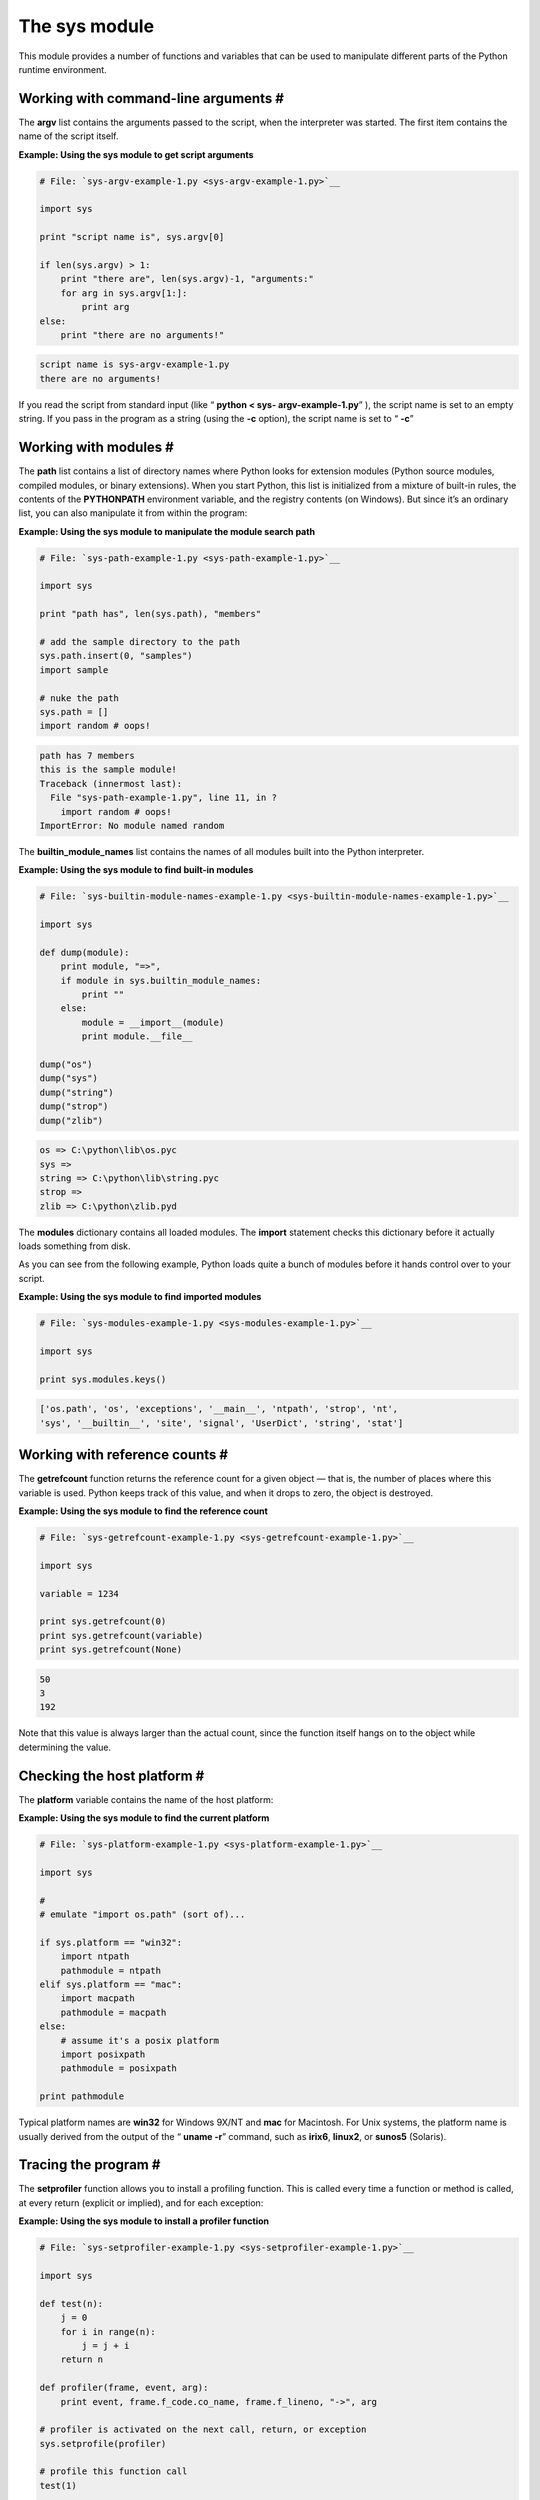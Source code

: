






The sys module
===============




This module provides a number of functions and variables that can be
used to manipulate different parts of the Python runtime environment.




Working with command-line arguments #
~~~~~~~~~~~~~~~~~~~~~~~~~~~~~~~~~~~~~~


The **argv** list contains the arguments passed to the script, when
the interpreter was started. The first item contains the name of the
script itself.

**Example: Using the sys module to get script arguments**

.. sourcecode:: python

    
    # File: `sys-argv-example-1.py <sys-argv-example-1.py>`__
    
    import sys
    
    print "script name is", sys.argv[0]
    
    if len(sys.argv) > 1:
        print "there are", len(sys.argv)-1, "arguments:"
        for arg in sys.argv[1:]:
            print arg
    else:
        print "there are no arguments!"
    


.. sourcecode:: python

    
    script name is sys-argv-example-1.py
    there are no arguments!




If you read the script from standard input (like “ **python < sys-
argv-example-1.py**” ), the script name is set to an empty string.
If you pass in the program as a string (using the **-c** option), the
script name is set to “ **-c**”






Working with modules #
~~~~~~~~~~~~~~~~~~~~~~~


The **path** list contains a list of directory names where Python
looks for extension modules (Python source modules, compiled modules,
or binary extensions). When you start Python, this list is initialized
from a mixture of built-in rules, the contents of the **PYTHONPATH**
environment variable, and the registry contents (on Windows). But
since it’s an ordinary list, you can also manipulate it from within
the program:

**Example: Using the sys module to manipulate the module search path**

.. sourcecode:: python

    
    # File: `sys-path-example-1.py <sys-path-example-1.py>`__
    
    import sys
    
    print "path has", len(sys.path), "members"
    
    # add the sample directory to the path
    sys.path.insert(0, "samples")
    import sample
    
    # nuke the path
    sys.path = []
    import random # oops!
    


.. sourcecode:: python

    
    path has 7 members
    this is the sample module!
    Traceback (innermost last):
      File "sys-path-example-1.py", line 11, in ?
        import random # oops!
    ImportError: No module named random




The **builtin_module_names** list contains the names of all modules
built into the Python interpreter.

**Example: Using the sys module to find built-in modules**

.. sourcecode:: python

    
    # File: `sys-builtin-module-names-example-1.py <sys-builtin-module-names-example-1.py>`__
    
    import sys
    
    def dump(module):
        print module, "=>",
        if module in sys.builtin_module_names:
            print ""
        else:
            module = __import__(module)
            print module.__file__
    
    dump("os")
    dump("sys")
    dump("string")
    dump("strop")
    dump("zlib")
    


.. sourcecode:: python

    
    os => C:\python\lib\os.pyc
    sys => 
    string => C:\python\lib\string.pyc
    strop => 
    zlib => C:\python\zlib.pyd




The **modules** dictionary contains all loaded modules. The **import**
statement checks this dictionary before it actually loads something
from disk.



As you can see from the following example, Python loads quite a bunch
of modules before it hands control over to your script.

**Example: Using the sys module to find imported modules**

.. sourcecode:: python

    
    # File: `sys-modules-example-1.py <sys-modules-example-1.py>`__
    
    import sys
    
    print sys.modules.keys()
    


.. sourcecode:: python

    
    ['os.path', 'os', 'exceptions', '__main__', 'ntpath', 'strop', 'nt',
    'sys', '__builtin__', 'site', 'signal', 'UserDict', 'string', 'stat']




Working with reference counts #
~~~~~~~~~~~~~~~~~~~~~~~~~~~~~~~~


The **getrefcount** function returns the reference count for a given
object — that is, the number of places where this variable is used.
Python keeps track of this value, and when it drops to zero, the
object is destroyed.

**Example: Using the sys module to find the reference count**

.. sourcecode:: python

    
    # File: `sys-getrefcount-example-1.py <sys-getrefcount-example-1.py>`__
    
    import sys
    
    variable = 1234
    
    print sys.getrefcount(0)
    print sys.getrefcount(variable)
    print sys.getrefcount(None)
    


.. sourcecode:: python

    
    50
    3
    192




Note that this value is always larger than the actual count, since the
function itself hangs on to the object while determining the value.



Checking the host platform #
~~~~~~~~~~~~~~~~~~~~~~~~~~~~~


The **platform** variable contains the name of the host platform:

**Example: Using the sys module to find the current platform**

.. sourcecode:: python

    
    # File: `sys-platform-example-1.py <sys-platform-example-1.py>`__
    
    import sys
    
    #
    # emulate "import os.path" (sort of)...
    
    if sys.platform == "win32":
        import ntpath
        pathmodule = ntpath
    elif sys.platform == "mac":
        import macpath
        pathmodule = macpath
    else:
        # assume it's a posix platform
        import posixpath
        pathmodule = posixpath
    
    print pathmodule




Typical platform names are **win32** for Windows 9X/NT and **mac** for
Macintosh. For Unix systems, the platform name is usually derived from
the output of the “ **uname -r**” command, such as **irix6**,
**linux2**, or **sunos5** (Solaris).



Tracing the program #
~~~~~~~~~~~~~~~~~~~~~~


The **setprofiler** function allows you to install a profiling
function. This is called every time a function or method is called, at
every return (explicit or implied), and for each exception:

**Example: Using the sys module to install a profiler function**

.. sourcecode:: python

    
    # File: `sys-setprofiler-example-1.py <sys-setprofiler-example-1.py>`__
    
    import sys
    
    def test(n):
        j = 0
        for i in range(n):
            j = j + i
        return n
    
    def profiler(frame, event, arg):
        print event, frame.f_code.co_name, frame.f_lineno, "->", arg
    
    # profiler is activated on the next call, return, or exception
    sys.setprofile(profiler)
    
    # profile this function call
    test(1)
    
    # disable profiler
    sys.setprofile(None)
    
    # don't profile this call
    test(2)
    


.. sourcecode:: python

    
    call test 3 -> None
    return test 7 -> 1




The ` **profile** <profile.htm>`__ module provides a complete profiler
framework, based on this function.



The **settrace** function is similar, but the trace function is called
for each new line:

**Example: Using the sys module to install a trace function**

.. sourcecode:: python

    
    # File: `sys-settrace-example-1.py <sys-settrace-example-1.py>`__
    
    import sys
    
    def test(n):
        j = 0
        for i in range(n):
            j = j + i
        return n
    
    def tracer(frame, event, arg):
        print event, frame.f_code.co_name, frame.f_lineno, "->", arg
        return tracer
    
    # tracer is activated on the next call, return, or exception
    sys.settrace(tracer)
    
    # trace this function call
    test(1)
    
    # disable tracing
    sys.settrace(None)
    
    # don't trace this call
    test(2)
    


.. sourcecode:: python

    
    call test 3 -> None
    line test 3 -> None
    line test 4 -> None
    line test 5 -> None
    line test 5 -> None
    line test 6 -> None
    line test 5 -> None
    line test 7 -> None
    return test 7 -> 1




The ` **pdb** <pdb.htm>`__ module provides a complete debugger
framework, based on the tracing facilities offered by this function.



Working with standard input and output #
~~~~~~~~~~~~~~~~~~~~~~~~~~~~~~~~~~~~~~~~~


The **stdin**, **stdout** and **stderr** variables contain stream
objects corresponding to the standard I/O streams. You can access them
directly if you need better control over the output than **print** can
give you. You can also replace them, if you want to redirect output
and input to some other device, or process them in some non-standard
way:

**Example: Using the sys module to redirect output**

.. sourcecode:: python

    
    # File: `sys-stdout-example-1.py <sys-stdout-example-1.py>`__
    
    import sys
    import string
    
    class Redirect:
    
        def __init__(self, stdout):
            self.stdout = stdout
    
        def write(self, s):
            self.stdout.write(string.lower(s))
    
    # redirect standard output (including the print statement)
    old_stdout = sys.stdout
    sys.stdout = Redirect(sys.stdout)
    
    print "HEJA SVERIGE",
    print "FRISKT HUMÖR"
    
    # restore standard output
    sys.stdout = old_stdout
    
    print "MÅÅÅÅL!"
    


.. sourcecode:: python

    
    heja sverige friskt humör
    MÅÅÅÅL!




All it takes to redirect output is an object that implements the
**write** method.



(Unless it’s a C type instance, that is: Python uses an integer
attribute called **softspace** to control spacing, and adds it to the
object if it isn’t there. You don’t have to bother if you’re
using Python objects, but if you need to redirect to a C type, you
should make sure that type supports the **softspace** attribute.)





Exiting the program #
~~~~~~~~~~~~~~~~~~~~~~


When you reach the end of the main program, the interpreter is
automatically terminated. If you need to exit in midflight, you can
call the **sys.exit** function instead. This function takes an
optional integer value, which is returned to the calling program.

**Example: Using the sys module to exit the program**

.. sourcecode:: python

    
    # File: `sys-exit-example-1.py <sys-exit-example-1.py>`__
    
    import sys
    
    print "hello"
    
    sys.exit(1)
    
    print "there"
    


.. sourcecode:: python

    
    hello




It may not be obvious, but **sys.exit** doesn’t exit at once.
Instead, it raises a **SystemExit** exception. This means that you can
trap calls to **sys.exit** in your main program:

**Example: Catching the sys.exit call**

.. sourcecode:: python

    
    # File: `sys-exit-example-2.py <sys-exit-example-2.py>`__
    
    import sys
    
    print "hello"
    
    try:
        sys.exit(1)
    except SystemExit:
        pass
    
    print "there"
    


.. sourcecode:: python

    
    hello
    there




If you want to clean things up after you, you can install an “exit
handler”, which is a function that is automatically called on the
way out.

**Example: Catching the sys.exit call**

.. sourcecode:: python

    
    # File: `sys-exitfunc-example-1.py <sys-exitfunc-example-1.py>`__
    
    import sys
    
    def exitfunc():
        print "world"
    
    sys.exitfunc = exitfunc
    
    print "hello"
    sys.exit(1)
    print "there" # never printed
    


.. sourcecode:: python

    
    hello
    world




In Python 2.0, you can use the ` **atexit** <atexit.htm>`__ module to
register more than one exit handler.



